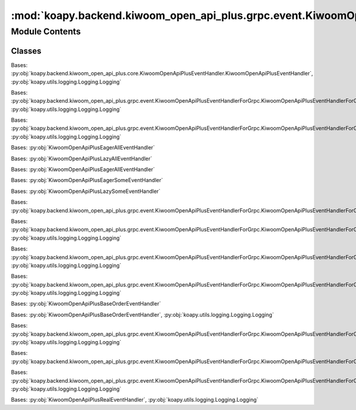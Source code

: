 :mod:`koapy.backend.kiwoom_open_api_plus.grpc.event.KiwoomOpenApiPlusEventHandlers`
===================================================================================

.. py:module:: koapy.backend.kiwoom_open_api_plus.grpc.event.KiwoomOpenApiPlusEventHandlers


Module Contents
---------------

Classes
~~~~~~~

.. autoapisummary::

   koapy.backend.kiwoom_open_api_plus.grpc.event.KiwoomOpenApiPlusEventHandlers.KiwoomOpenApiPlusLoggingEventHandler
   koapy.backend.kiwoom_open_api_plus.grpc.event.KiwoomOpenApiPlusEventHandlers.KiwoomOpenApiPlusLazyAllEventHandler
   koapy.backend.kiwoom_open_api_plus.grpc.event.KiwoomOpenApiPlusEventHandlers.KiwoomOpenApiPlusEagerAllEventHandler
   koapy.backend.kiwoom_open_api_plus.grpc.event.KiwoomOpenApiPlusEventHandlers.KiwoomOpenApiPlusAllEventHandler
   koapy.backend.kiwoom_open_api_plus.grpc.event.KiwoomOpenApiPlusEventHandlers.KiwoomOpenApiPlusLazySomeEventHandler
   koapy.backend.kiwoom_open_api_plus.grpc.event.KiwoomOpenApiPlusEventHandlers.KiwoomOpenApiPlusEagerSomeEventHandler
   koapy.backend.kiwoom_open_api_plus.grpc.event.KiwoomOpenApiPlusEventHandlers.KiwoomOpenApiPlusSomeEventHandler
   koapy.backend.kiwoom_open_api_plus.grpc.event.KiwoomOpenApiPlusEventHandlers.KiwoomOpenApiPlusSomeBidirectionalEventHandler
   koapy.backend.kiwoom_open_api_plus.grpc.event.KiwoomOpenApiPlusEventHandlers.KiwoomOpenApiPlusLoginEventHandler
   koapy.backend.kiwoom_open_api_plus.grpc.event.KiwoomOpenApiPlusEventHandlers.KiwoomOpenApiPlusTrEventHandler
   koapy.backend.kiwoom_open_api_plus.grpc.event.KiwoomOpenApiPlusEventHandlers.KiwoomOpenApiPlusKwTrEventHandler
   koapy.backend.kiwoom_open_api_plus.grpc.event.KiwoomOpenApiPlusEventHandlers.KiwoomOpenApiPlusBaseOrderEventHandler
   koapy.backend.kiwoom_open_api_plus.grpc.event.KiwoomOpenApiPlusEventHandlers.KiwoomOpenApiPlusAllOrderEventHandler
   koapy.backend.kiwoom_open_api_plus.grpc.event.KiwoomOpenApiPlusEventHandlers.KiwoomOpenApiPlusOrderEventHandler
   koapy.backend.kiwoom_open_api_plus.grpc.event.KiwoomOpenApiPlusEventHandlers.KiwoomOpenApiPlusRealEventHandler
   koapy.backend.kiwoom_open_api_plus.grpc.event.KiwoomOpenApiPlusEventHandlers.KiwoomOpenApiPlusLoadConditionEventHandler
   koapy.backend.kiwoom_open_api_plus.grpc.event.KiwoomOpenApiPlusEventHandlers.KiwoomOpenApiPlusConditionEventHandler
   koapy.backend.kiwoom_open_api_plus.grpc.event.KiwoomOpenApiPlusEventHandlers.KiwoomOpenApiPlusBidirectionalRealEventHandler




.. class:: KiwoomOpenApiPlusLoggingEventHandler(control)


   Bases: :py:obj:`koapy.backend.kiwoom_open_api_plus.core.KiwoomOpenApiPlusEventHandler.KiwoomOpenApiPlusEventHandler`, :py:obj:`koapy.utils.logging.Logging.Logging`

   .. method:: OnReceiveTrData(self, scrnno, rqname, trcode, recordname, prevnext, _datalength, _errorcode, _message, _splmmsg)


   .. method:: OnReceiveRealData(self, code, realtype, realdata)


   .. method:: OnReceiveMsg(self, scrnno, rqname, trcode, msg)

      [OnReceiveMsg()이벤트]

      OnReceiveMsg(
      BSTR sScrNo,   // 화면번호
      BSTR sRQName,  // 사용자 구분명
      BSTR sTrCode,  // TR이름
      BSTR sMsg     // 서버에서 전달하는 메시지
      )

      서버통신 후 수신한 메시지를 알려줍니다.
      메시지에는 6자리 코드번호가 포함되는데 이 코드번호는 통보없이 수시로 변경될 수 있습니다. 따라서 주문이나 오류관련처리를
      이 코드번호로 분류하시면 안됩니다.


   .. method:: OnReceiveChejanData(self, gubun, itemcnt, fidlist)


   .. method:: OnEventConnect(self, errcode)


   .. method:: OnReceiveRealCondition(self, code, condition_type, condition_name, condition_index)


   .. method:: OnReceiveTrCondition(self, scrnno, codelist, condition_name, condition_index, prevnext)


   .. method:: OnReceiveConditionVer(self, ret, msg)



.. class:: KiwoomOpenApiPlusLazyAllEventHandler(control, context)


   Bases: :py:obj:`koapy.backend.kiwoom_open_api_plus.grpc.event.KiwoomOpenApiPlusEventHandlerForGrpc.KiwoomOpenApiPlusEventHandlerForGrpc`, :py:obj:`koapy.utils.logging.Logging.Logging`

   .. method:: OnReceiveTrData(self, scrnno, rqname, trcode, recordname, prevnext, _datalength, _errorcode, _message, _splmmsg)


   .. method:: OnReceiveRealData(self, code, realtype, realdata)


   .. method:: OnReceiveMsg(self, scrnno, rqname, trcode, msg)


   .. method:: OnReceiveChejanData(self, gubun, itemcnt, fidlist)


   .. method:: OnEventConnect(self, errcode)


   .. method:: OnReceiveRealCondition(self, code, condition_type, condition_name, condition_index)


   .. method:: OnReceiveTrCondition(self, scrnno, codelist, condition_name, condition_index, prevnext)


   .. method:: OnReceiveConditionVer(self, ret, msg)



.. class:: KiwoomOpenApiPlusEagerAllEventHandler(control, context)


   Bases: :py:obj:`koapy.backend.kiwoom_open_api_plus.grpc.event.KiwoomOpenApiPlusEventHandlerForGrpc.KiwoomOpenApiPlusEventHandlerForGrpc`, :py:obj:`koapy.utils.logging.Logging.Logging`

   .. method:: OnReceiveTrData(self, scrnno, rqname, trcode, recordname, prevnext, _datalength, _errorcode, _message, _splmmsg)


   .. method:: OnReceiveRealData(self, code, realtype, realdata)


   .. method:: OnReceiveMsg(self, scrnno, rqname, trcode, msg)


   .. method:: OnReceiveChejanData(self, gubun, itemcnt, fidlist)


   .. method:: OnEventConnect(self, errcode)


   .. method:: OnReceiveRealCondition(self, code, condition_type, condition_name, condition_index)


   .. method:: OnReceiveTrCondition(self, scrnno, codelist, condition_name, condition_index, prevnext)


   .. method:: OnReceiveConditionVer(self, ret, msg)



.. class:: KiwoomOpenApiPlusAllEventHandler(control, context)


   Bases: :py:obj:`KiwoomOpenApiPlusEagerAllEventHandler`


.. class:: KiwoomOpenApiPlusLazySomeEventHandler(control, request, context)


   Bases: :py:obj:`KiwoomOpenApiPlusLazyAllEventHandler`

   .. method:: slots(self)



.. class:: KiwoomOpenApiPlusEagerSomeEventHandler(control, request, context)


   Bases: :py:obj:`KiwoomOpenApiPlusEagerAllEventHandler`

   .. method:: slots(self)



.. class:: KiwoomOpenApiPlusSomeEventHandler(control, request, context)


   Bases: :py:obj:`KiwoomOpenApiPlusEagerSomeEventHandler`


.. class:: KiwoomOpenApiPlusSomeBidirectionalEventHandler(control, request_iterator, context)


   Bases: :py:obj:`KiwoomOpenApiPlusLazySomeEventHandler`

   .. method:: await_handled(self)


   .. method:: OnReceiveTrData(self, scrnno, rqname, trcode, recordname, prevnext, _datalength, _errorcode, _message, _splmmsg)


   .. method:: OnReceiveRealData(self, code, realtype, realdata)


   .. method:: OnReceiveMsg(self, scrnno, rqname, trcode, msg)


   .. method:: OnReceiveChejanData(self, gubun, itemcnt, fidlist)


   .. method:: OnEventConnect(self, errcode)


   .. method:: OnReceiveRealCondition(self, code, condition_type, condition_name, condition_index)


   .. method:: OnReceiveTrCondition(self, scrnno, codelist, condition_name, condition_index, prevnext)


   .. method:: OnReceiveConditionVer(self, ret, msg)



.. class:: KiwoomOpenApiPlusLoginEventHandler(control, request, context)


   Bases: :py:obj:`koapy.backend.kiwoom_open_api_plus.grpc.event.KiwoomOpenApiPlusEventHandlerForGrpc.KiwoomOpenApiPlusEventHandlerForGrpc`

   .. method:: on_enter(self)


   .. method:: OnEventConnect(self, errcode)



.. class:: KiwoomOpenApiPlusTrEventHandler(control, request, context, screen_manager)


   Bases: :py:obj:`koapy.backend.kiwoom_open_api_plus.grpc.event.KiwoomOpenApiPlusEventHandlerForGrpc.KiwoomOpenApiPlusEventHandlerForGrpc`, :py:obj:`koapy.utils.logging.Logging.Logging`

   .. method:: on_enter(self)


   .. method:: OnReceiveTrData(self, scrnno, rqname, trcode, recordname, prevnext, datalength, errorcode, message, splmmsg)


   .. method:: OnEventConnect(self, errcode)


   .. method:: OnReceiveMsg(self, scrnno, rqname, trcode, msg)



.. class:: KiwoomOpenApiPlusKwTrEventHandler(control, request, context, screen_manager)


   Bases: :py:obj:`koapy.backend.kiwoom_open_api_plus.grpc.event.KiwoomOpenApiPlusEventHandlerForGrpc.KiwoomOpenApiPlusEventHandlerForGrpc`, :py:obj:`koapy.utils.logging.Logging.Logging`

   .. method:: on_enter(self)


   .. method:: OnReceiveTrData(self, scrnno, rqname, trcode, recordname, prevnext, datalength, errorcode, message, splmmsg)


   .. method:: OnEventConnect(self, errcode)


   .. method:: OnReceiveMsg(self, scrnno, rqname, trcode, msg)



.. class:: KiwoomOpenApiPlusBaseOrderEventHandler(control, context)


   Bases: :py:obj:`koapy.backend.kiwoom_open_api_plus.grpc.event.KiwoomOpenApiPlusEventHandlerForGrpc.KiwoomOpenApiPlusEventHandlerForGrpc`, :py:obj:`koapy.utils.logging.Logging.Logging`

   .. method:: ResponseForOnReceiveMsg(self, scrnno, rqname, trcode, msg)


   .. method:: OnReceiveMsg(self, scrnno, rqname, trcode, msg)


   .. method:: ResponseForOnReceiveTrData(self, scrnno, rqname, trcode, recordname, prevnext, datalength, errorcode, message, splmmsg)


   .. method:: OnReceiveTrData(self, scrnno, rqname, trcode, recordname, prevnext, datalength, errorcode, message, splmmsg)


   .. method:: ResponseForOnReceiveChejanData(self, gubun, itemcnt, fidlist)


   .. method:: OnReceiveChejanData(self, gubun, itemcnt, fidlist)


   .. method:: OnEventConnect(self, errcode)



.. class:: KiwoomOpenApiPlusAllOrderEventHandler(control, context)


   Bases: :py:obj:`KiwoomOpenApiPlusBaseOrderEventHandler`


.. class:: KiwoomOpenApiPlusOrderEventHandler(control, request, context, screen_manager)


   Bases: :py:obj:`KiwoomOpenApiPlusBaseOrderEventHandler`, :py:obj:`koapy.utils.logging.Logging.Logging`

   .. method:: on_enter(self)


   .. method:: OnReceiveMsg(self, scrnno, rqname, trcode, msg)


   .. method:: OnReceiveTrData(self, scrnno, rqname, trcode, recordname, prevnext, datalength, errorcode, message, splmmsg)


   .. method:: OnReceiveChejanData(self, gubun, itemcnt, fidlist)



.. class:: KiwoomOpenApiPlusRealEventHandler(control, request, context, screen_manager)


   Bases: :py:obj:`koapy.backend.kiwoom_open_api_plus.grpc.event.KiwoomOpenApiPlusEventHandlerForGrpc.KiwoomOpenApiPlusEventHandlerForGrpc`, :py:obj:`koapy.utils.logging.Logging.Logging`

   .. attribute:: _num_codes_per_screen
      :annotation: = 100

      

   .. attribute:: _default_real_type
      :annotation: = 0

      

   .. method:: on_enter(self)


   .. method:: OnReceiveRealData(self, code, realtype, realdata)


   .. method:: OnEventConnect(self, errcode)



.. class:: KiwoomOpenApiPlusLoadConditionEventHandler(control, context, request)


   Bases: :py:obj:`koapy.backend.kiwoom_open_api_plus.grpc.event.KiwoomOpenApiPlusEventHandlerForGrpc.KiwoomOpenApiPlusEventHandlerForGrpc`

   .. method:: on_enter(self)


   .. method:: OnReceiveConditionVer(self, ret, msg)



.. class:: KiwoomOpenApiPlusConditionEventHandler(control, request, context, screen_manager)


   Bases: :py:obj:`koapy.backend.kiwoom_open_api_plus.grpc.event.KiwoomOpenApiPlusEventHandlerForGrpc.KiwoomOpenApiPlusEventHandlerForGrpc`, :py:obj:`koapy.utils.logging.Logging.Logging`

   .. method:: on_enter(self)


   .. method:: OnReceiveTrCondition(self, scrnno, codelist, condition_name, condition_index, prevnext)


   .. method:: OnReceiveRealCondition(self, code, condition_type, condition_name, condition_index)


   .. method:: OnReceiveTrData(self, scrnno, rqname, trcode, recordname, prevnext, _datalength, _errorcode, _message, _splmmsg)



.. class:: KiwoomOpenApiPlusBidirectionalRealEventHandler(control, request_iterator, context, screen_manager)


   Bases: :py:obj:`KiwoomOpenApiPlusRealEventHandler`, :py:obj:`koapy.utils.logging.Logging.Logging`

   .. method:: register_code(self, code, fid_list=None)


   .. method:: remove_code(self, code)


   .. method:: remove_all_codes(self)


   .. method:: remove_all_screens(self)


   .. method:: consume_request_iterator(self)


   .. method:: stop_request_iterator_consumer(self)


   .. method:: start_request_iterator_consumer(self)


   .. method:: on_enter(self)


   .. method:: on_exit(self, exc_type=None, exc_value=None, traceback=None)


   .. method:: OnReceiveRealData(self, code, realtype, realdata)



